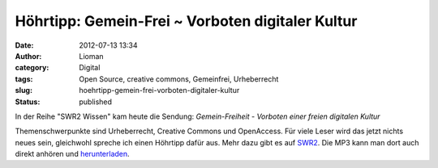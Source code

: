 Höhrtipp: Gemein-Frei ~ Vorboten digitaler Kultur
#################################################
:date: 2012-07-13 13:34
:author: Lioman
:category: Digital
:tags: Open Source, creative commons, Gemeinfrei, Urheberrecht
:slug: hoehrtipp-gemein-frei-vorboten-digitaler-kultur
:status: published

In der Reihe "SWR2 Wissen" kam heute die Sendung: \ *Gemein-Freiheit
- Vorboten einer freien digitalen Kultur*

Themenschwerpunkte sind Urheberrecht, Creative Commons und OpenAccess.
Für viele Leser wird das jetzt nichts neues sein, gleichwohl spreche ich
einen Höhrtipp dafür aus. Mehr dazu gibt es auf
`SWR2 <http://www.swr.de/swr2/programm/sendungen/wissen/gemein-freiheit/-/id=660374/nid=660374/did=9831350/1qomlzl/index.html>`__.
Die MP3 kann man dort auch direkt anhören
und \ `herunterladen <http://mp3-download.swr.de/swr2/wissen/sendungen/2012/07/swr2wissen_20120713_gemein_freitheit_vorboten_einer_freien_digitalen_kultur.12844s.mp3>`__.
